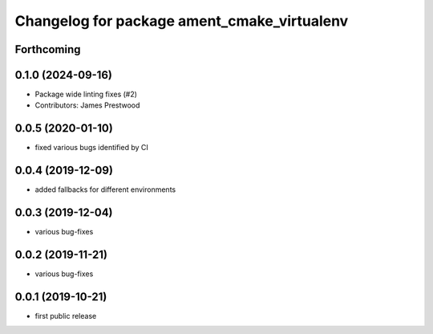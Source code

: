 ^^^^^^^^^^^^^^^^^^^^^^^^^^^^^^^^^^^^^^^^^^^^
Changelog for package ament_cmake_virtualenv
^^^^^^^^^^^^^^^^^^^^^^^^^^^^^^^^^^^^^^^^^^^^

Forthcoming
-----------

0.1.0 (2024-09-16)
------------------
* Package wide linting fixes (#2)
* Contributors: James Prestwood

0.0.5 (2020-01-10)
------------------
* fixed various bugs identified by CI

0.0.4 (2019-12-09)
------------------
* added fallbacks for different environments

0.0.3 (2019-12-04)
------------------
* various bug-fixes

0.0.2 (2019-11-21)
------------------
* various bug-fixes

0.0.1 (2019-10-21)
------------------
* first public release
